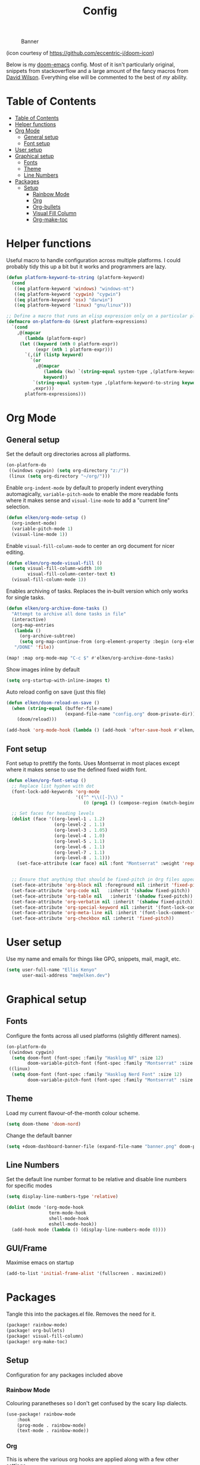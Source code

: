 #+TITLE: Config

#+CAPTION: Banner
[[file:banner.png]]

(icon courtesy of https://github.com/eccentric-j/doom-icon)

Below is my [[https://github.com/hlissner/doom-emacs][doom-emacs]] config. Most of it isn't particularly original, snippets from stackoverflow and a large amount of the fancy macros from [[https://github.com/daviwil][David Wilson]]. Everything else will be commented to the best of /my/ ability.

* Table of Contents
:PROPERTIES:
:TOC:      :include all
:END:
:CONTENTS:
- [[#table-of-contents][Table of Contents]]
- [[#helper-functions][Helper functions]]
- [[#org-mode][Org Mode]]
  - [[#general-setup][General setup]]
  - [[#font-setup][Font setup]]
- [[#user-setup][User setup]]
- [[#graphical-setup][Graphical setup]]
  - [[#fonts][Fonts]]
  - [[#theme][Theme]]
  - [[#line-numbers][Line Numbers]]
- [[#packages][Packages]]
  - [[#setup][Setup]]
    - [[#rainbow-mode][Rainbow Mode]]
    - [[#org][Org]]
    - [[#org-bullets][Org-bullets]]
    - [[#visual-fill-column][Visual Fill Column]]
    - [[#org-make-toc][Org-make-toc]]
:END:

* Helper functions
Useful macro to handle configuration across multiple platforms. I could probably tidy this up a bit but it works and programmers are lazy.

#+BEGIN_SRC emacs-lisp
(defun platform-keyword-to-string (platform-keyword)
  (cond
   ((eq platform-keyword 'windows) "windows-nt")
   ((eq platform-keyword 'cygwin) "cygwin")
   ((eq platform-keyword 'osx) "darwin")
   ((eq platform-keyword 'linux) "gnu/linux")))

;; Define a macro that runs an elisp expression only on a particular platform
(defmacro on-platform-do (&rest platform-expressions)
  `(cond
    ,@(mapcar
       (lambda (platform-expr)
     (let ((keyword (nth 0 platform-expr))
           (expr (nth 1 platform-expr)))
       `(,(if (listp keyword)
         `(or
           ,@(mapcar
              (lambda (kw) `(string-equal system-type ,(platform-keyword-to-string kw)))
              keyword))
          `(string-equal system-type ,(platform-keyword-to-string keyword)))
          ,expr)))
       platform-expressions)))
#+END_SRC

* Org Mode
** General setup

Set the default org directories across all platforms.

#+BEGIN_SRC emacs-lisp
(on-platform-do
 ((windows cygwin) (setq org-directory "z:/"))
 (linux (setq org-directory "~/org/")))
#+END_SRC

Enable =org-indent-mode= by default to properly indent everything automagically, =variable-pitch-mode= to enable the more readable fonts where it makes sense and =visual-line-mode= to add a "current line" selection.

#+BEGIN_SRC emacs-lisp
(defun elken/org-mode-setup ()
  (org-indent-mode)
  (variable-pitch-mode 1)
  (visual-line-mode 1))
#+END_SRC

Enable =visual-fill-column-mode= to center an org document for nicer editing.

#+BEGIN_SRC emacs-lisp
(defun elken/org-mode-visual-fill ()
  (setq visual-fill-column-width 100
        visual-fill-column-center-text t)
  (visual-fill-column-mode 1))
#+END_SRC

Enables archiving of tasks. Replaces the in-built version which only works for single tasks.

#+BEGIN_SRC emacs-lisp
(defun elken/org-archive-done-tasks ()
  "Attempt to archive all done tasks in file"
  (interactive)
  (org-map-entries
   (lambda ()
     (org-archive-subtree)
     (setq org-map-continue-from (org-element-property :begin (org-element-at-point))))
   "/DONE" 'file))

(map! :map org-mode-map "C-c $" #'elken/org-archive-done-tasks)
#+END_SRC

Show images inline by default

#+BEGIN_SRC emacs-lisp
(setq org-startup-with-inline-images t)
#+END_SRC

Auto reload config on save (just this file)

#+begin_src emacs-lisp
(defun elken/doom-reload-on-save ()
  (when (string-equal (buffer-file-name)
                      (expand-file-name "config.org" doom-private-dir))
    (doom/reload)))

(add-hook 'org-mode-hook (lambda () (add-hook 'after-save-hook #'elken/doom-reload-on-save)))
#+end_src

** Font setup
Font setup to prettify the fonts. Uses Montserrat in most places except where it makes sense to use the defined fixed width font.

#+BEGIN_SRC emacs-lisp
(defun elken/org-font-setup ()
  ;; Replace list hyphen with dot
  (font-lock-add-keywords 'org-mode
                          '(("^ *\\([-]\\) "
                             (0 (prog1 () (compose-region (match-beginning 1) (match-end 1) "•"))))))

  ;; Set faces for heading levels
  (dolist (face '((org-level-1 . 1.2)
                  (org-level-2 . 1.1)
                  (org-level-3 . 1.05)
                  (org-level-4 . 1.0)
                  (org-level-5 . 1.1)
                  (org-level-6 . 1.1)
                  (org-level-7 . 1.1)
                  (org-level-8 . 1.1)))
    (set-face-attribute (car face) nil :font "Montserrat" :weight 'regular :height (cdr face)))


  ;; Ensure that anything that should be fixed-pitch in Org files appears that way
  (set-face-attribute 'org-block nil :foreground nil :inherit 'fixed-pitch)
  (set-face-attribute 'org-code nil   :inherit '(shadow fixed-pitch))
  (set-face-attribute 'org-table nil   :inherit '(shadow fixed-pitch))
  (set-face-attribute 'org-verbatim nil :inherit '(shadow fixed-pitch))
  (set-face-attribute 'org-special-keyword nil :inherit '(font-lock-comment-face fixed-pitch))
  (set-face-attribute 'org-meta-line nil :inherit '(font-lock-comment-face fixed-pitch))
  (set-face-attribute 'org-checkbox nil :inherit 'fixed-pitch))

#+END_SRC

* User setup

Use my name and emails for things like GPG, snippets, mail, magit, etc.

#+BEGIN_SRC emacs-lisp
(setq user-full-name "Ellis Kenyo"
      user-mail-address "me@elken.dev")
#+END_SRC

* Graphical setup
** Fonts
Configure the fonts across all used platforms (slightly different names).

#+BEGIN_SRC emacs-lisp
(on-platform-do
 ((windows cygwin)
  (setq doom-font (font-spec :family "Hasklug NF" :size 12)
        doom-variable-pitch-font (font-spec :family "Montserrat" :size 13)))
 ((linux)
  (setq doom-font (font-spec :family "Hasklug Nerd Font" :size 12)
        doom-variable-pitch-font (font-spec :family "Montserrat" :size 13))))
#+END_SRC

** Theme

Load my current flavour-of-the-month colour scheme.

#+BEGIN_SRC emacs-lisp
(setq doom-theme 'doom-nord)
#+END_SRC

Change the default banner
#+BEGIN_SRC emacs-lisp
(setq +doom-dashboard-banner-file (expand-file-name "banner.png" doom-private-dir))
#+END_SRC
** Line Numbers
Set the default line number format to be relative and disable line numbers for specific modes
#+BEGIN_SRC emacs-lisp
(setq display-line-numbers-type 'relative)

(dolist (mode '(org-mode-hook
                term-mode-hook
                shell-mode-hook
                eshell-mode-hook))
  (add-hook mode (lambda () (display-line-numbers-mode 0))))
#+END_SRC

** GUI/Frame
Maximise emacs on startup

#+BEGIN_SRC emacs-lisp
(add-to-list 'initial-frame-alist '(fullscreen . maximized))
#+END_SRC
* Packages

Tangle this into the packages.el file. Removes the need for it.

#+BEGIN_SRC emacs-lisp :tangle packages.el
(package! rainbow-mode)
(package! org-bullets)
(package! visual-fill-column)
(package! org-make-toc)
#+END_SRC

** Setup

Configuration for any packages included above

*** Rainbow Mode

Colouring paranetheses so I don't get confused by the scary lisp dialects.

#+BEGIN_SRC emacs-lisp
(use-package! rainbow-mode
    :hook
    (prog-mode . rainbow-mode)
    (text-mode . rainbow-mode))
#+END_SRC

*** Org

This is where the various org hooks are applied along with a few other settings

#+BEGIN_SRC emacs-lisp
    (use-package! org
    :hook (org-mode . elken/org-mode-setup)
    :config
    (setq org-ellipsis " ▾"                                 ;; Change the dropdown icon
          org-todo-keywords
          '((sequence "TODO(t)" "NEXT(n)" "PROJ(p)" "STRT(s)" "WAIT(w)" "HOLD(h)" "|" "DONE(d)" "KILL(k)")
            (sequence "[ ](T)" "[-](S)" "[?](W)" "|" "[X](D)")) ;; Keywords
          org-agenda-start-with-log-mode t                  ;; Use log-mode for agenda
          org-archive-location "Archive.org::"              ;; Change archive location
          org-log-done 'time                                ;; Add timestamp to DONE items
          org-log-into-drawer t                             ;; Log items into drawer
          org-hide-emphasis-markers t)                      ;; Only show the last marker
    (elken/org-font-setup))
#+END_SRC

*** Org-bullets
Pretty format the org heading markers

#+BEGIN_SRC emacs-lisp
(use-package! org-bullets
:after org
:hook (org-mode . org-bullets-mode)
:custom
(org-bullets-bullet-list '("◉" "○" "●" "○" "●" "○" "●")))
#+END_SRC

*** Visual Fill Column
Center the org mode documents

#+BEGIN_SRC emacs-lisp
(use-package! visual-fill-column
:hook (org-mode . elken/org-mode-visual-fill))
#+END_SRC

*** Org-make-toc
Used to create the table of contents

#+BEGIN_SRC emacs-lisp
(use-package! org-make-toc
  :after org)
#+END_SRC

*** Org-tempo
Better snippets for org-mode src blocks

#+BEGIN_SRC emacs-lisp
(use-package! org-tempo
  :after org
  :init
  (add-to-list 'org-structure-template-alist '("sh" . "src shell"))
  (add-to-list 'org-structure-template-alist '("el" . "src emacs-lisp")))
#+END_SRC


